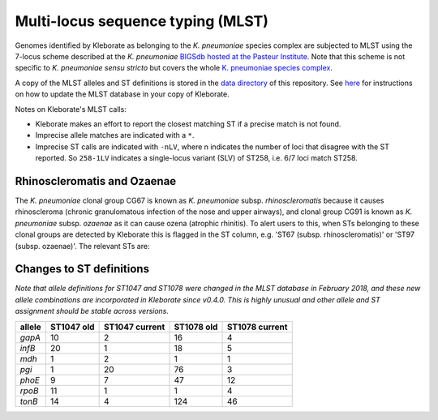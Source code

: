 .. role:: raw-html-m2r(raw)
   :format: html


Multi-locus sequence typing (MLST)
----------------------------------

Genomes identified by Kleborate as belonging to the *K. pneumoniae* species complex are subjected to MLST using the 7-locus scheme described at the  *K. pneumoniae* `\BIGSdb hosted at the Pasteur Institute <http://bigsdb.pasteur.fr/klebsiella/klebsiella.html>`_. Note that this scheme is not specific to *K. pneumoniae sensu stricto* but covers the whole  `\K. pneumoniae species complex <https://github.com/katholt/Kleborate/wiki/Species-detection#k-pneumoniae-species-complex-kpsc>`_. 

A copy of the MLST alleles and ST definitions is stored in the `data directory <https://github.com/katholt/Kleborate/tree/master/kleborate/data>`_ of this repository. See `here <https://github.com/katholt/Kleborate/wiki/Installation#updating-the-mlst-database>`_ for instructions on how to update the MLST database in your copy of Kleborate.

Notes on Kleborate's MLST calls:


* Kleborate makes an effort to report the closest matching ST if a precise match is not found.
* Imprecise allele matches are indicated with a ``*``.
* Imprecise ST calls are indicated with ``-nLV``\ , where n indicates the number of loci that disagree with the ST reported. So ``258-1LV`` indicates a single-locus variant (SLV) of ST258, i.e. 6/7 loci match ST258.

Rhinoscleromatis and Ozaenae
~~~~~~~~~~~~~~~~~~~~~~~~~~~~

The *K. pneumoniae* clonal group CG67 is known as *K. pneumoniae* subsp. *rhinoscleromatis* because it causes rhinoscleroma (chronic granulomatous infection of the nose and upper airways), and clonal group CG91 is known as *K. pneumoniae* subsp. *ozaenae* as it can cause ozena (atrophic rhinitis). To alert users to this, when STs belonging to these clonal groups are detected by Kleborate this is flagged in the ST column, e.g. 'ST67 (subsp. rhinoscleromatis)' or 'ST97 (subsp. ozaenae)'. The relevant STs are:

.. list-table::
   :header-rows: 1

   * - ST
     - Species column
     - MLST column (e.g.)
   * - 67, 68, 69, 3772, 3819
     - *K. pneumoniae*
     - ST67 (subsp. rhinoscleromatis)
   * 90, 91, 92, 93, 95, 96, 97, 381, 777, 3193, 3766, 3768, 3771, 3781, 3782, 3784, 3802, 3803
     - *K. pneumoniae*
     - ST91 (subsp. ozaenae)


Changes to ST definitions
~~~~~~~~~~~~~~~~~~~~~~~~~

*Note that allele definitions for ST1047 and ST1078 were changed in the MLST database in February 2018, and these new allele combinations are incorporated in Kleborate since v0.4.0. This is highly unusual and other allele and ST assignment should be stable across versions.*

.. list-table::
   :header-rows: 1

   * - allele
     - ST1047 old
     - ST1047 current
     - ST1078 old
     - ST1078 current
   * - *gapA*
     - 10
     - 2
     - 16
     - 4
   * - *infB*
     - 20
     - 1
     - 18
     - 5
   * - *mdh*
     - 1
     - 2
     - 1
     - 1
   * - *pgi*
     - 1
     - 20
     - 76
     - 3
   * - *phoE*
     - 9
     - 7
     - 47
     - 12
   * - *rpoB*
     - 11
     - 1
     - 1
     - 4
   * - *tonB*
     - 14
     - 4
     - 124
     - 46

